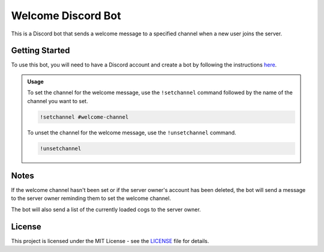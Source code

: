 Welcome Discord Bot
===================

This is a Discord bot that sends a welcome message to a specified channel when a new user joins the server.

Getting Started
---------------

To use this bot, you will need to have a Discord account and create a bot by following the instructions `here <https://discordpy.readthedocs.io/en/latest/discord.html>`_.

.. admonition:: Usage

   To set the channel for the welcome message, use the ``!setchannel`` command followed by the name of the channel you want to set.

   .. code-block:: shell

       !setchannel #welcome-channel

   To unset the channel for the welcome message, use the ``!unsetchannel`` command.

   .. code-block:: shell

       !unsetchannel

Notes
-----

If the welcome channel hasn't been set or if the server owner's account has been deleted, the bot will send a message to the server owner reminding them to set the welcome channel.

The bot will also send a list of the currently loaded cogs to the server owner.

License
-------

This project is licensed under the MIT License - see the `LICENSE <LICENSE>`_ file for details.
